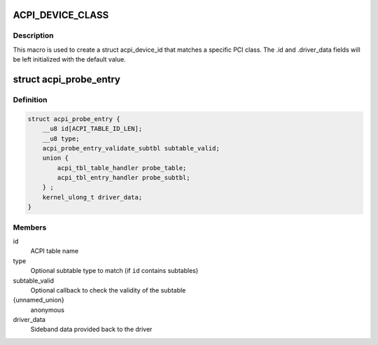 .. -*- coding: utf-8; mode: rst -*-
.. src-file: include/linux/acpi.h

.. _`acpi_device_class`:

ACPI_DEVICE_CLASS
=================

.. c:function::  ACPI_DEVICE_CLASS( _cls,  _msk)

    macro used to describe an ACPI device with the PCI-defined class-code information

    :param  _cls:
        the class, subclass, prog-if triple for this device

    :param  _msk:
        the class mask for this device

.. _`acpi_device_class.description`:

Description
-----------

This macro is used to create a struct acpi_device_id that matches a
specific PCI class. The .id and .driver_data fields will be left
initialized with the default value.

.. _`acpi_probe_entry`:

struct acpi_probe_entry
=======================

.. c:type:: struct acpi_probe_entry

    boot-time probing entry

.. _`acpi_probe_entry.definition`:

Definition
----------

.. code-block:: c

    struct acpi_probe_entry {
        __u8 id[ACPI_TABLE_ID_LEN];
        __u8 type;
        acpi_probe_entry_validate_subtbl subtable_valid;
        union {
            acpi_tbl_table_handler probe_table;
            acpi_tbl_entry_handler probe_subtbl;
        } ;
        kernel_ulong_t driver_data;
    }

.. _`acpi_probe_entry.members`:

Members
-------

id
    ACPI table name

type
    Optional subtable type to match
    (if \ ``id``\  contains subtables)

subtable_valid
    Optional callback to check the validity of
    the subtable

{unnamed_union}
    anonymous

driver_data
    Sideband data provided back to the driver

.. This file was automatic generated / don't edit.

